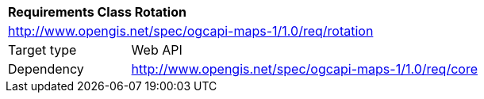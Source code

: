 [[rc_table_rotation]]
[cols="1,4",width="90%"]
|===
2+|*Requirements Class Rotation*
2+|http://www.opengis.net/spec/ogcapi-maps-1/1.0/req/rotation
|Target type |Web API
|Dependency |http://www.opengis.net/spec/ogcapi-maps-1/1.0/req/core
|===
